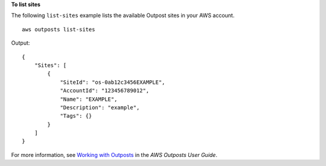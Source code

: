 **To list sites**

The following ``list-sites`` example lists the available Outpost sites in your AWS account. ::

    aws outposts list-sites

Output::

    {
        "Sites": [
            {
                "SiteId": "os-0ab12c3456EXAMPLE",
                "AccountId": "123456789012",
                "Name": "EXAMPLE",
                "Description": "example",
                "Tags": {}
            }
        ]
    }

For more information, see `Working with Outposts <https://docs.aws.amazon.com/outposts/latest/userguide/work-with-outposts.html>`__ in the *AWS Outposts User Guide*.
